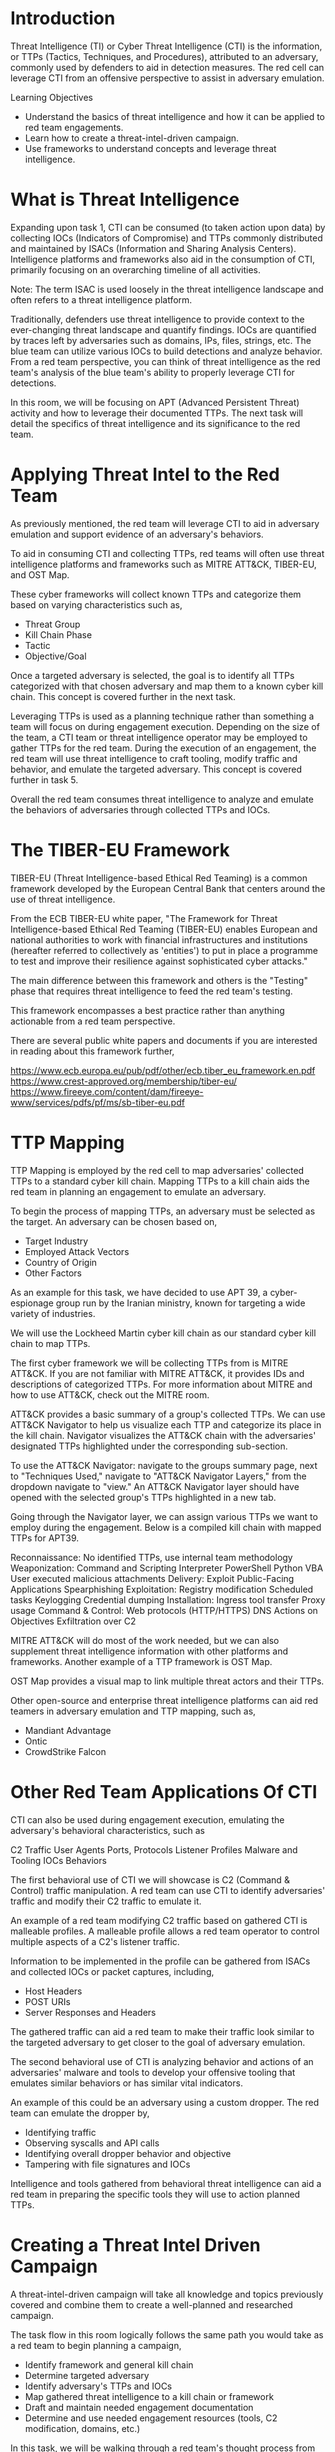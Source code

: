 * Introduction

Threat Intelligence (TI) or Cyber Threat Intelligence (CTI) is the information, or TTPs (Tactics, Techniques, and Procedures), attributed to an adversary, commonly used by defenders to aid in detection measures. The red cell can leverage CTI from an offensive perspective to assist in adversary emulation.

Learning Objectives

 - Understand the basics of threat intelligence and how it can be applied to red team engagements.
 - Learn how to create a threat-intel-driven campaign.
 - Use frameworks to understand concepts and leverage threat intelligence.

* What is Threat Intelligence

Expanding upon task 1, CTI can be consumed (to taken action upon data) by collecting IOCs (Indicators of Compromise) and TTPs commonly distributed and maintained by ISACs (Information and Sharing Analysis Centers). Intelligence platforms and frameworks also aid in the consumption of CTI, primarily focusing on an overarching timeline of all activities.

Note: The term ISAC is used loosely in the threat intelligence landscape and often refers to a threat intelligence platform.

Traditionally, defenders use threat intelligence to provide context to the ever-changing threat landscape and quantify findings. IOCs are quantified by traces left by adversaries such as domains, IPs, files, strings, etc. The blue team can utilize various IOCs to build detections and analyze behavior. From a red team perspective, you can think of threat intelligence as the red team's analysis of the blue team's ability to properly leverage CTI for detections.

In this room, we will be focusing on APT (Advanced Persistent Threat) activity and how to leverage their documented TTPs. The next task will detail the specifics of threat intelligence and its significance to the red team.

* Applying Threat Intel to the Red Team



As previously mentioned, the red team will leverage CTI to aid in adversary emulation and support evidence of an adversary's behaviors.

To aid in consuming CTI and collecting TTPs, red teams will often use threat intelligence platforms and frameworks such as MITRE ATT&CK, TIBER-EU, and OST Map.

These cyber frameworks will collect known TTPs and categorize them based on varying characteristics such as,

 - Threat Group
 - Kill Chain Phase
 - Tactic
 - Objective/Goal

Once a targeted adversary is selected, the goal is to identify all TTPs categorized with that chosen adversary and map them to a known cyber kill chain. This concept is covered further in the next task.

Leveraging TTPs is used as a planning technique rather than something a team will focus on during engagement execution. Depending on the size of the team, a CTI team or threat intelligence operator may be employed to gather TTPs for the red team. During the execution of an engagement, the red team will use threat intelligence to craft tooling, modify traffic and behavior, and emulate the targeted adversary. This concept is covered further in task 5.

Overall the red team consumes threat intelligence to analyze and emulate the behaviors of adversaries through collected TTPs and IOCs.

* The TIBER-EU Framework



TIBER-EU (Threat Intelligence-based Ethical Red Teaming) is a common framework developed by the European Central Bank that centers around the use of threat intelligence.

From the ECB TIBER-EU white paper, "The Framework for Threat Intelligence-based Ethical Red Teaming (TIBER-EU) enables European and national authorities to work with financial infrastructures and institutions (hereafter referred to collectively as 'entities') to put in place a programme to test and improve their resilience against sophisticated cyber attacks."

The main difference between this framework and others is the "Testing" phase that requires threat intelligence to feed the red team's testing.

This framework encompasses a best practice rather than anything actionable from a red team perspective.

There are several public white papers and documents if you are interested in reading about this framework further,

    https://www.ecb.europa.eu/pub/pdf/other/ecb.tiber_eu_framework.en.pdf
    https://www.crest-approved.org/membership/tiber-eu/
    https://www.fireeye.com/content/dam/fireeye-www/services/pdfs/pf/ms/sb-tiber-eu.pdf

* TTP Mapping

TTP Mapping is employed by the red cell to map adversaries' collected TTPs to a standard cyber kill chain. Mapping TTPs to a kill chain aids the red team in planning an engagement to emulate an adversary.

To begin the process of mapping TTPs, an adversary must be selected as the target. An adversary can be chosen based on,

 - Target Industry
 - Employed Attack Vectors
 - Country of Origin
 - Other Factors

As an example for this task, we have decided to use APT 39, a cyber-espionage group run by the Iranian ministry, known for targeting a wide variety of industries.

We will use the Lockheed Martin cyber kill chain as our standard cyber kill chain to map TTPs.


The first cyber framework we will be collecting TTPs from is MITRE ATT&CK. If you are not familiar with MITRE ATT&CK, it provides IDs and descriptions of categorized TTPs. For more information about MITRE and how to use ATT&CK, check out the MITRE room.

ATT&CK provides a basic summary of a group's collected TTPs. We can use ATT&CK Navigator to help us visualize each TTP and categorize its place in the kill chain. Navigator visualizes the ATT&CK chain with the adversaries' designated TTPs highlighted under the corresponding sub-section.

To use the ATT&CK Navigator: navigate to the groups summary page, next to "Techniques Used," navigate to "ATT&CK Navigator Layers," from the dropdown navigate to "view." An ATT&CK Navigator layer should have opened with the selected group's TTPs highlighted in a new tab.

Going through the Navigator layer, we can assign various TTPs we want to employ during the engagement. Below is a compiled kill chain with mapped TTPs for APT39.

    Reconnaissance:
        No identified TTPs, use internal team methodology
    Weaponization:
        Command and Scripting Interpreter
            PowerShell
            Python
            VBA
        User executed malicious attachments
    Delivery:
        Exploit Public-Facing Applications
        Spearphishing
    Exploitation:
        Registry modification
        Scheduled tasks
        Keylogging
        Credential dumping
    Installation:
        Ingress tool transfer
        Proxy usage
    Command & Control:
        Web protocols (HTTP/HTTPS)
        DNS
    Actions on Objectives
        Exfiltration over C2

MITRE ATT&CK will do most of the work needed, but we can also supplement threat intelligence information with other platforms and frameworks. Another example of a TTP framework is OST Map.

OST Map provides a visual map to link multiple threat actors and their TTPs.

Other open-source and enterprise threat intelligence platforms can aid red teamers in adversary emulation and TTP mapping, such as,

 - Mandiant Advantage
 - Ontic
 - CrowdStrike Falcon

* Other Red Team Applications Of CTI

CTI can also be used during engagement execution, emulating the adversary's behavioral characteristics, such as

    C2 Traffic
        User Agents
        Ports, Protocols
        Listener Profiles
    Malware and Tooling
        IOCs
        Behaviors

The first behavioral use of CTI we will showcase is C2 (Command & Control) traffic manipulation. A red team can use CTI to identify adversaries' traffic and modify their C2 traffic to emulate it.

An example of a red team modifying C2 traffic based on gathered CTI is malleable profiles. A malleable profile allows a red team operator to control multiple aspects of a C2's listener traffic.

Information to be implemented in the profile can be gathered from ISACs and collected IOCs or packet captures, including,

 - Host Headers
 - POST URIs
 - Server Responses and Headers

The gathered traffic can aid a red team to make their traffic look similar to the targeted adversary to get closer to the goal of adversary emulation.

The second behavioral use of CTI is analyzing behavior and actions of an adversaries' malware and tools to develop your offensive tooling that emulates similar behaviors or has similar vital indicators.

An example of this could be an adversary using a custom dropper. The red team can emulate the dropper by,

 - Identifying traffic
 - Observing syscalls and API calls
 - Identifying overall dropper behavior and objective
 - Tampering with file signatures and IOCs

Intelligence and tools gathered from behavioral threat intelligence can aid a red team in preparing the specific tools they will use to action planned TTPs.

* Creating a Threat Intel Driven Campaign

A threat-intel-driven campaign will take all knowledge and topics previously covered and combine them to create a well-planned and researched campaign.

The task flow in this room logically follows the same path you would take as a red team to begin planning a campaign,

 - Identify framework and general kill chain
 - Determine targeted adversary
 - Identify adversary's TTPs and IOCs
 - Map gathered threat intelligence to a kill chain or framework
 - Draft and maintain needed engagement documentation
 - Determine and use needed engagement resources (tools, C2 modification, domains, etc.)

In this task, we will be walking through a red team's thought process from beginning to end of planning a threat-intel-driven campaign.

The hardest part of planning a threat-intel-driven campaign can be mapping two different cyber frameworks. To make this process simpler we have provided a basic table comparing the Lockheed Martin Cyber Kill Chain and the MITRE ATT&CK framework.

| Cyber Kill Chain      | MITRE ATT&CK                  |
|-----------------------+-------------------------------|
| Recon                 | Reconnaissance                |
| Weaponization         | Execution                     |
| Delivery              | Initial Access                |
| Exploitation          | Initial Access                |
| Installation          | Persistence / Defense Evasion |
| Command & Control     | Command and Control           |
| Actions on Objectives | Exfiltration / Impact         |


To begin working through this task, download the required resources and launch the static site attached to this task.

Your team has already decided to use the Lockheed Martin cyber kill chain to emulate APT 41 as the adversary that best fits the client's objectives and scope.
